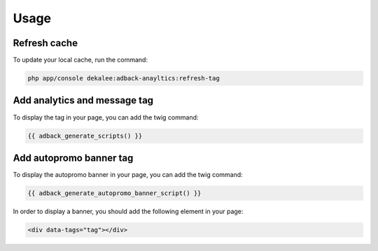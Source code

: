 Usage
=====

Refresh cache
-------------

To update your local cache, run the command:

.. code-block:: php

    php app/console dekalee:adback-anayltics:refresh-tag

Add analytics and message tag
-----------------------------

To display the tag in your page, you can add the twig command:

.. code-block:: twig

    {{ adback_generate_scripts() }}

Add autopromo banner tag
------------------------

To display the autopromo banner in your page, you can add the twig command:

.. code-block:: twig

    {{ adback_generate_autopromo_banner_script() }}

In order to display a banner, you should add the following element in your page:

.. code-block:: html

    <div data-tags="tag"></div>

